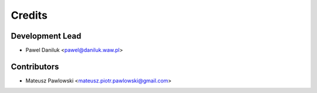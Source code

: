 =======
Credits
=======

Development Lead
----------------

* Pawel Daniluk <pawel@daniluk.waw.pl>

Contributors
------------

* Mateusz Pawlowski <mateusz.piotr.pawlowski@gmail.com>

